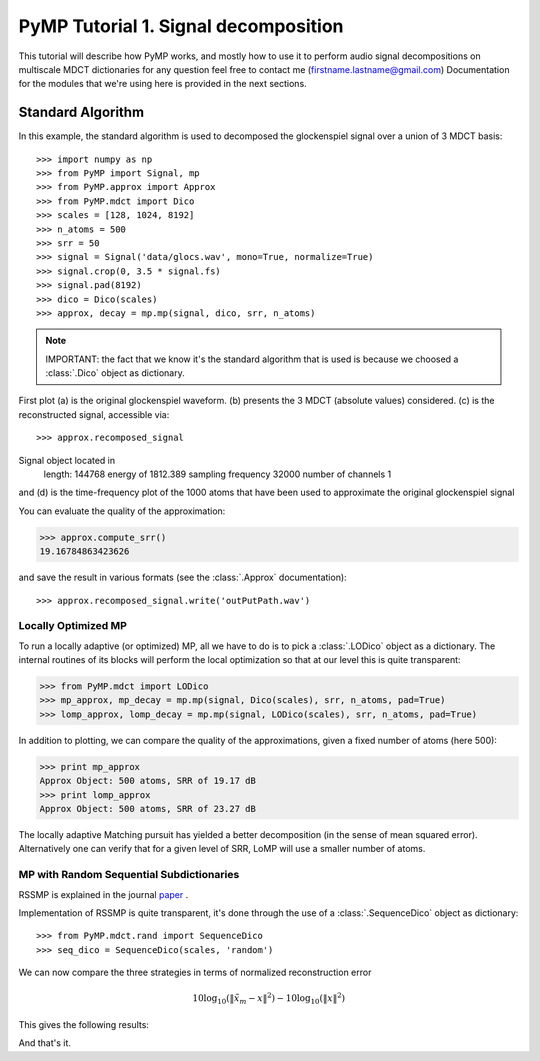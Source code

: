 
PyMP Tutorial 1. Signal decomposition
=====================================

This tutorial will describe how PyMP works, and mostly how to use it to perform audio
signal decompositions on multiscale MDCT dictionaries
for any question feel free to contact me (firstname.lastname@gmail.com)
Documentation for the modules that we're using here is provided in the next sections.


Standard Algorithm
******************
In this example, the standard algorithm is used to decomposed the glockenspiel signal over a union of 3 MDCT basis::

>>> import numpy as np
>>> from PyMP import Signal, mp
>>> from PyMP.approx import Approx
>>> from PyMP.mdct import Dico
>>> scales = [128, 1024, 8192]
>>> n_atoms = 500
>>> srr = 50
>>> signal = Signal('data/glocs.wav', mono=True, normalize=True)
>>> signal.crop(0, 3.5 * signal.fs)
>>> signal.pad(8192)
>>> dico = Dico(scales)
>>> approx, decay = mp.mp(signal, dico, srr, n_atoms)

.. note::

	IMPORTANT: the fact that we know it's the standard algorithm that is used is because we choosed a :class:`.Dico` object as dictionary.

First plot (a) is the original glockenspiel waveform. (b) presents the 3 MDCT (absolute values) considered.
(c) is the reconstructed signal, accessible via::

>>> approx.recomposed_signal
Signal object located in 
        length: 144768
        energy of 1812.389
        sampling frequency 32000
        number of channels 1

and (d) is the time-frequency plot of the 1000 atoms that have been used to approximate the original glockenspiel signal

.. plot:: pyplots/MP_example.py

You can evaluate the quality of the approximation:

>>> approx.compute_srr()
19.16784863423626

and save the result in various formats (see the :class:`.Approx` documentation)::

>>> approx.recomposed_signal.write('outPutPath.wav')

Locally Optimized MP
--------------------

To run a locally adaptive (or optimized) MP, all we have to do is to pick a :class:`.LODico` object as a dictionary. The internal
routines of its blocks will perform the local optimization so that at our level this is quite transparent:

>>> from PyMP.mdct import LODico
>>> mp_approx, mp_decay = mp.mp(signal, Dico(scales), srr, n_atoms, pad=True)
>>> lomp_approx, lomp_decay = mp.mp(signal, LODico(scales), srr, n_atoms, pad=True)


.. plot:: pyplots/LoMP_example.py

In addition to plotting, we can compare the quality of the approximations, given a fixed number of atoms (here 500):

>>> print mp_approx
Approx Object: 500 atoms, SRR of 19.17 dB
>>> print lomp_approx
Approx Object: 500 atoms, SRR of 23.27 dB

The locally adaptive Matching pursuit has yielded a better decomposition (in the sense of mean squared error).
Alternatively one can verify that for a given level of SRR, LoMP will use a smaller number of atoms.

MP with Random Sequential Subdictionaries
-----------------------------------------

RSSMP is explained in the journal paper_ .

.. _paper: http://dx.doi.org/10.1016/j.sigpro.2012.03.019


Implementation of RSSMP is quite transparent, it's done through the use of a :class:`.SequenceDico` object as dictionary::

>>> from PyMP.mdct.rand import SequenceDico
>>> seq_dico = SequenceDico(scales, 'random')

We can now compare the three strategies in terms of normalized reconstruction error

.. math::

	10 \log_{10} (\| \tilde{x}_m - x \|^2) -  10 \log_{10} (\| x \|^2)

This gives the following results:

.. plot:: pyplots/RSSMP_example.py

And that's it.

